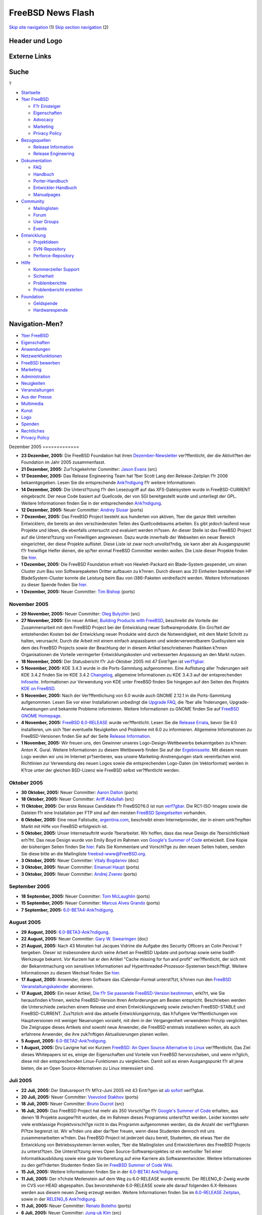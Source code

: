 ==================
FreeBSD News Flash
==================

.. raw:: html

   <div id="containerwrap">

.. raw:: html

   <div id="container">

`Skip site navigation <#content>`__ (1) `Skip section
navigation <#contentwrap>`__ (2)

.. raw:: html

   <div id="headercontainer">

.. raw:: html

   <div id="header">

Header und Logo
---------------

.. raw:: html

   <div id="headerlogoleft">

|FreeBSD|

.. raw:: html

   </div>

.. raw:: html

   <div id="headerlogoright">

Externe Links
-------------

.. raw:: html

   <div id="searchnav">

.. raw:: html

   </div>

.. raw:: html

   <div id="search">

.. raw:: html

   <div>

Suche
-----

.. raw:: html

   <div>

?

.. raw:: html

   </div>

.. raw:: html

   </div>

.. raw:: html

   </div>

.. raw:: html

   </div>

.. raw:: html

   </div>

.. raw:: html

   <div id="menu">

-  `Startseite <../../>`__

-  `?ber FreeBSD <../../about.html>`__

   -  `F?r Einsteiger <../../projects/newbies.html>`__
   -  `Eigenschaften <../../features.html>`__
   -  `Advocacy <../../../advocacy/>`__
   -  `Marketing <../../../marketing/>`__
   -  `Privacy Policy <../../../privacy.html>`__

-  `Bezugsquellen <../../where.html>`__

   -  `Release Information <../../releases/>`__
   -  `Release Engineering <../../../releng/>`__

-  `Dokumentation <../../docs.html>`__

   -  `FAQ <../../../doc/de_DE.ISO8859-1/books/faq/>`__
   -  `Handbuch <../../../doc/de_DE.ISO8859-1/books/handbook/>`__
   -  `Porter-Handbuch <../../../doc/de_DE.ISO8859-1/books/porters-handbook>`__
   -  `Entwickler-Handbuch <../../../doc/de_DE.ISO8859-1/books/developers-handbook>`__
   -  `Manualpages <//www.FreeBSD.org/cgi/man.cgi>`__

-  `Community <../../community.html>`__

   -  `Mailinglisten <../../community/mailinglists.html>`__
   -  `Forum <http://forums.freebsd.org>`__
   -  `User Groups <../../../usergroups.html>`__
   -  `Events <../../../events/events.html>`__

-  `Entwicklung <../../../projects/index.html>`__

   -  `Projektideen <http://wiki.FreeBSD.org/IdeasPage>`__
   -  `SVN-Repository <http://svnweb.FreeBSD.org>`__
   -  `Perforce-Repository <http://p4web.FreeBSD.org>`__

-  `Hilfe <../../support.html>`__

   -  `Kommerzieller Support <../../../commercial/commercial.html>`__
   -  `Sicherheit <../../../security/>`__
   -  `Problemberichte <//www.FreeBSD.org/cgi/query-pr-summary.cgi>`__
   -  `Problembericht erstellen <../../send-pr.html>`__

-  `Foundation <http://www.freebsdfoundation.org/>`__

   -  `Geldspende <http://www.freebsdfoundation.org/donate/>`__
   -  `Hardwarespende <../../../donations/>`__

.. raw:: html

   </div>

.. raw:: html

   </div>

.. raw:: html

   <div id="content">

.. raw:: html

   <div id="sidewrap">

.. raw:: html

   <div id="sidenav">

Navigation-Men?
---------------

-  `?ber FreeBSD <../../about.html>`__
-  `Eigenschaften <../../features.html>`__
-  `Anwendungen <../../applications.html>`__
-  `Netzwerkfunktionen <../../internet.html>`__
-  `FreeBSD bewerben <../../../advocacy/>`__
-  `Marketing <../../../marketing/>`__
-  `Administration <../../administration.html>`__
-  `Neuigkeiten <../../news/newsflash.html>`__
-  `Veranstaltungen <../../../events/events.html>`__
-  `Aus der Presse <../../news/press.html>`__
-  `Multimedia <../../../multimedia/multimedia.html>`__
-  `Kunst <../../art.html>`__
-  `Logo <../../logo.html>`__
-  `Spenden <../../../donations/>`__
-  `Rechtliches <../../../copyright/>`__
-  `Privacy Policy <../../../privacy.html>`__

.. raw:: html

   </div>

.. raw:: html

   </div>

.. raw:: html

   <div id="contentwrap">

|FreeBSD News|
Dezember 2005
=============

-  \ **23 Dezember, 2005:** Die FreeBSD Foundation hat ihren
   `Dezember-Newsletter <http://www.freebsdfoundation.org/press/2005Dec-newsletter.shtml>`__
   ver?ffentlicht, der die Aktivit?ten der Foundation im Jahr 2005
   zusammenfasst.

-  \ **21 Dezember, 2005:** Zur?ckgekehrter Committer: `Jason
   Evans <mailto:jasone@FreeBSD.org>`__ (src)

-  \ **17 Dezember, 2005:** Das Release Engineering Team hat ?ber Scott
   Lang den Release-Zeitplan f?r 2006 bekanntgegeben. Lesen Sie die
   entsprechende
   `Ank?ndigung <http://lists.freebsd.org/pipermail/freebsd-current/2005-December/058964.html>`__
   f?r weitere Informationen.

-  \ **14 Dezember, 2005:** Die Unterst?tzung f?r den Lesezugriff auf
   das XFS-Dateisystem wurde in FreeBSD-CURRENT eingebracht. Der neue
   Code basiert auf Quellcode, der von SGI bereitgestellt wurde und
   unterliegt der GPL. Weitere Informationen finden Sie in der
   entsprechenden
   `Ank?ndigung <http://lists.freebsd.org/pipermail/freebsd-current/2005-December/058907.html>`__.

-  \ **12 Dezember, 2005:** Neuer Committer: `Andrey
   Slusar <mailto:anray@FreeBSD.org>`__ (ports)

-  \ **7 Dezember, 2005:** Das FreeBSD Project besteht aus hunderten von
   aktiven, ?ber die ganze Welt verteilten Entwicklern, die bereits an
   den verschiedensten Teilen des Quellcodebaums arbeiten. Es gibt
   jedoch laufend neue Projekte und Ideen, die ebenfalls untersucht und
   evaluiert werden m?ssen. An dieser Stelle ist das FreeBSD Project auf
   die Unterst?tzung von Freiwilligen angewiesen. Dazu wurde innerhalb
   der Webseiten ein neuer Bereich eingerichtet, der diese Projekte
   auflistet. Diese Liste ist zwar noch unvollst?ndig, sie kann aber als
   Ausgangspunkt f?r freiwillige Helfer dienen, die sp?ter einmal
   FreeBSD Committer werden wollen. Die Liste dieser Projekte finden Sie
   `hier <../../../projects/ideas/>`__.

-  \ **1 Dezember, 2005:** Die FreeBSD Foundation erhielt von
   Hewlett-Packard ein Blade-System gespendet, um einen Cluster zum Bau
   von Softwarepaketen Dritter aufbauen zu k?nnen. Durch diesen aus 20
   Einheiten bestehenden HP BladeSystem-Cluster konnte die Leistung beim
   Bau von i386-Paketen verdreifacht werden. Weitere Informationen zu
   dieser Spende finden Sie
   `hier <http://www.freebsdfoundation.org/press/20051201-PRreleaseHP.pdf>`__.

-  \ **1 Dezember, 2005:** Neuer Committer: `Tim
   Bishop <mailto:tdb@FreeBSD.org>`__ (ports)

November 2005
=============

-  \ **29 November, 2005:** Neuer Committer: `Oleg
   Bulyzhin <mailto:oleg@FreeBSD.org>`__ (src)

-  \ **27 November, 2005:** Ein neuer Artikel, `Building Products with
   FreeBSD <../../../doc/en_US.ISO8859-1/articles/building-products/>`__,
   beschreibt die Vorteile der Zusammenarbeit mit dem FreeBSD Project
   bei der Entwicklung neuer Softwareprodukte. Ein Gro?teil der
   entstehenden Kosten bei der Entwicklung neuer Produkte wird durch die
   Notwendigkeit, mit dem Markt Schritt zu halten, verursacht. Durch die
   Arbeit mit einem einfach anpassbaren und wiederverwendbarem
   Quellsystem wie dem des FreeBSD Projects sowie der Beachtung der in
   diesem Artikel beschriebenen Praktiken k?nnen Organisationen die
   Vorteile verringerter Entwicklungskosten und verbesserten Anpassung
   an den Markt nutzen.

-  \ **18 November, 2005:** Der Statusbericht f?r Juli-Oktober 2005 mit
   47 Eintr?gen ist
   `verf?gbar <../../../news/status/report-july-2005-oct-2005.html>`__.

-  \ **5 November, 2005:** KDE 3.4.3 wurde in die Ports-Sammlung
   aufgenommen. Eine Auflistung aller ?nderungen seit KDE 3.4.2 finden
   Sie im KDE 3.4.2
   `Changelog <http://www.kde.org/announcements/changelogs/changelog3_4_2to3_4_3.php>`__,
   allgemeine Informationen zu KDE 3.4.3 auf der entsprechenden
   `Infoseite <http://www.kde.org/info/3.4.3.php>`__. Informationen zur
   Verwendung von KDE unter FreeBSD finden Sie hingegen auf den Seiten
   des Projekts `KDE on FreeBSD <http://freebsd.kde.org>`__.

-  \ **5 November, 2005:** Nach der Ver?ffentlichung von 6.0 wurde auch
   GNOME 2.12.1 in die Ports-Sammlung aufgenommen. Lesen Sie vor einer
   Installationen unbedingt die `Upgrade
   FAQ <../../../gnome/docs/faq212.html>`__, die ?ber alle ?nderungen,
   Upgrade-Anweisungen und bekannte Probleme informieren. Weitere
   Informationen zu GNOME finden Sie auf `FreeBSD GNOME
   Homepage <../../../gnome/index.html>`__.

-  \ **4 November, 2005:** `FreeBSD
   6.0-RELEASE <../../../releases/6.0R/announce.html>`__ wurde
   ver?ffentlicht. Lesen Sie die `Release
   Errata <../../../releases/6.0R/errata.html>`__, bevor Sie 6.0
   installieren, um sich ?ber eventuelle Neuigkeiten und Probleme mit
   6.0 zu informieren. Allgemeine Informationen zu FreeBSD-Versionen
   finden Sie auf der Seite `Release
   Information <../../releases/index.html>`__.

-  \ **1 November, 2005:** Wir freuen uns, den Gewinner unseres
   Logo-Design-Wettbewerbs bekanntgeben zu k?nnen: Anton K. Gural.
   Weitere Informationen zu diesem Wettbewerb finden Sie auf der
   `Ergebnisseite <http://logo-contest.freebsd.org/result/>`__. Mit
   diesem neuen Logo werden wir uns im Internet pr?sentieren, was unsere
   Marketing-Anstrengungen stark vereinfachen wird. Richtlinien zur
   Verwendung des neuen Logos sowie die entsprechenden Logo-Daten (im
   Vektorformat) werden in K?rze unter der gleichen BSD-Lizenz wie
   FreeBSD selbst ver?ffentlicht werden.

Oktober 2005
============

-  \ **30 Oktober, 2005:** Neuer Committer: `Aaron
   Dalton <mailto:aaron@FreeBSD.org>`__ (ports)

-  \ **18 Oktober, 2005:** Neuer Committer: `Ariff
   Abdullah <mailto:ariff@FreeBSD.org>`__ (src)

-  \ **11 Oktober, 2005:** Der erste Release Candidate f?r FreeBSD?6.0
   ist nun
   `verf?gbar <http://lists.freebsd.org/pipermail/freebsd-stable/2005-October/018790.html>`__.
   Die RC1-ISO-Images sowie die Dateien f?r eine Installation per FTP
   sind auf den meisten `FreeBSD
   Spiegelseiten <../../../doc/de_DE.ISO8859-1/books/handbook/mirrors-ftp.html>`__
   vorhanden.

-  \ **6 Oktober, 2005:** Eine neue Fallstudie,
   `argentina.com <../../../doc/en_US.ISO8859-1/articles/casestudy-argentina.com/>`__,
   beschreibt einen Internetprovider, der in einem umk?mpften Markt mit
   Hilfe von FreeBSD erfolgreich ist.

-  \ **5 Oktober, 2005:** Unser Internetauftritt wurde ?berarbeitet. Wir
   hoffen, dass das neue Design die ?bersichtlichkeit erh?ht. Das neue
   Design wurde von Emily Boyd im Rahmen von `Google's Summer of
   Code <http://code.google.com/summerofcode.html>`__ entwickelt. Eine
   Kopie der bisherigen Seiten finden Sie
   `hier <http://www.FreeBSD.org/old>`__. Falls Sie Kommentare und
   Vorschl?ge zu den neuen Seiten haben, senden Sie diese bitte an die
   Mailingliste freebsd-www@FreeBSD.org.

-  \ **3 Oktober, 2005:** Neuer Committer: `Vitaly
   Bogdanov <mailto:bvs@FreeBSD.org>`__ (doc)

-  \ **3 Oktober, 2005:** Neuer Committer: `Emanuel
   Haupt <mailto:ehaupt@FreeBSD.org>`__ (ports)

-  \ **3 Oktober, 2005:** Neuer Committer: `Andrej
   Zverev <mailto:az@FreeBSD.org>`__ (ports)

September 2005
==============

-  \ **18 September, 2005:** Neuer Committer: `Tom
   McLaughlin <mailto:tmclaugh@FreeBSD.org>`__ (ports)

-  \ **15 September, 2005:** Neuer Committer: `Marcus Alves
   Grando <mailto:mnag@FreeBSD.org>`__ (ports)

-  \ **7 September, 2005:**
   `6.0-BETA4-Ank?ndigung <http://lists.freebsd.org/pipermail/freebsd-stable/2005-September/018186.html>`__.

August 2005
===========

-  \ **29 August, 2005:**
   `6.0-BETA3-Ank?ndigung <http://lists.freebsd.org/pipermail/freebsd-stable/2005-August/018061.html>`__.

-  \ **22 August, 2005:** Neuer Committer: `Gary W.
   Swearingen <mailto:garys@FreeBSD.org>`__ (doc)

-  \ **21 August, 2005:** Nach 43 Monaten hat Jacques Vidrine die
   Aufgabe des Security Officers an Colin Percival ?bergeben. Dieser ist
   insbesondere durch seine Arbeit an FreeBSD Update und portsnap sowie
   seine bsdiff-Werkzeuge bekannt. Vor Kurzem hat er den Artikel "Cache
   missing for fun and profit" ver?ffentlicht, der sich mit der
   Bekanntmachung von sensitiven Informationen auf
   Hyperthreaded-Prozessor-Systemen besch?ftigt. Weitere Informationen
   zu diesem Wechsel finden Sie
   `hier <http://lists.freebsd.org/pipermail/freebsd-security/2005-August/003115.html>`__.

-  \ **17 August, 2005:** Anwender, deren Software das iCalendar-Format
   unterst?tzt, k?nnen nun den `FreeBSD
   Veranstaltungskalender <../../../events/events.ics>`__ abonnieren.

-  \ **17 August, 2005:** Ein neuer Artikel, `Die f?r Sie passende
   FreeBSD-Version
   bestimmen <http://docs.freebsd.org/doc/9.0-RELEASE/usr/share/doc/freebsd/en_US.ISO8859-1/articles/version-guide/index.html>`__,
   erkl?rt, wie Sie herausfinden k?nnen, welche FreeBSD-Version Ihren
   Anforderungen am Besten entspricht. Beschrieben werden die
   Unterschiede zwischen einem Release und einen Entwicklungszweig sowie
   zwischen FreeBSD-STABLE und FreeBSD-CURRENT. Zus?tzlich wird das
   aktuelle Entwicklungsprinzip, das h?ufigere Ver?ffentlichungen von
   Hauptversionen mit weniger Neuerungen vorsieht, mit dem in der
   Vergangenheit verwendeten Prinzip verglichen. Die Zielgruppe dieses
   Artikels sind sowohl neue Anwender, die FreeBSD erstmals installieren
   wollen, als auch erfahrene Anwender, die ihre zuk?nftigen
   Aktualisierungen planen wollen.

-  \ **5 August, 2005:**
   `6.0-BETA2-Ank?ndigung <http://lists.freebsd.org/pipermail/freebsd-stable/2005-August/017586.html>`__.

-  \ **1 August, 2005:** Dru Lavigne hat vor Kurzem `FreeBSD: An Open
   Source Alternative to
   Linux <../../../doc/en_US.ISO8859-1/articles/linux-comparison/>`__
   ver?ffentlicht. Das Ziel dieses Whitepapers ist es, einige der
   Eigenschaften und Vorteile von FreeBSD hervorzuheben, und wenn
   m?glich, diese mit den entsprechenden Linux-Funktionen zu
   vergleichen. Damit soll es einen Ausgangspunkt f?r all jene bieten,
   die an Open Source-Alternativen zu Linux interessiert sind.

Juli 2005
=========

-  \ **22 Juli, 2005:** Der Statusreport f?r M?rz-Juni 2005 mit 43
   Eintr?gen ist `ab
   sofort <../../../news/status/report-mar-2005-june-2005.html>`__
   verf?gbar.

-  \ **20 Juli, 2005:** Neuer Committer: `Vsevolod
   Stakhov <mailto:vsevolod@FreeBSD.org>`__ (ports)

-  \ **18 Juli, 2005:** Neuer Committer: `Bruno
   Ducrot <mailto:bruno@FreeBSD.org>`__ (src)

-  \ **16 Juli, 2005:** Das FreeBSD Project hat mehr als 350 Vorschl?ge
   f?r `Google's Summer of
   Code <http://code.google.com/summerofcode.html>`__ erhalten, aus
   denen 18 Projekte ausgew?hlt wurden, die im Rahmen dieses Programms
   unterst?tzt werden. Leider konnten sehr viele erstklassige
   Projektvorschl?ge nicht in das Programm aufgenommen werden, da die
   Anzahl der verf?gbaren Pl?tze begrenzt ist. Wir w?rden uns aber
   dar?ber freuen, wenn diese Studenten dennoch mit uns zusammenarbeiten
   w?rden. Das FreeBSD Project ist jederzeit dazu bereit, Studenten, die
   etwas ?ber die Entwicklung von Betriebssystemen lernen wollen, ?ber
   die Mailinglisten und Entwicklerforen des FreeBSD Projects zu
   unterst?tzen. Die Unterst?tzung eines Open Source-Softwareprojektes
   ist ein wertvoller Teil einer Informatikausbildung sowie eine gute
   Vorbereitung auf eine Karriere als Softwareentwickler. Weitere
   Informationen zu den gef?rderten Studenten finden Sie im `FreeBSD
   Summer of Code
   Wiki <http://wiki.freebsd.org/moin.cgi/SummerOfCode2005>`__.

-  \ **15 Juli, 2005:** Weitere Informationen finden Sie in der
   `6.0-BETA1
   Ank?ndigung <http://lists.freebsd.org/pipermail/freebsd-stable/2005-July/016958.html>`__.

-  \ **11 Juli, 2005:** Der n?chste Meilenstein auf dem Weg zu
   6.0-RELEASE wurde erreicht. Der RELENG\_6-Zweig wurde im CVS von HEAD
   abgespalten. Das bevorstehende 6.0-RELEASE sowie alle darauf
   folgenden 6.X-Releases werden aus diesem neuen Zweig erzeugt werden.
   Weitere Informationen finden Sie im `6.0-RELEASE
   Zeitplan <../../../releases/6.0R/schedule.html>`__, sowie in der
   `RELENG\_6
   Ank?ndigung <http://lists.freebsd.org/pipermail/freebsd-stable/2005-July/016855.html>`__.

-  \ **11 Juli, 2005:** Neuer Committer: `Renato
   Botelho <mailto:garga@FreeBSD.org>`__ (ports)

-  \ **6 Juli, 2005:** Neuer Committer: `Jung-uk
   Kim <mailto:jkim@FreeBSD.org>`__ (src)

-  \ **2 Juli, 2005:** Die FreeBSD 6-CURRENT Snapshot-Releases f?r Juli
   2005 sind verf?gbar. Dabei handelt es sich voraussichtlich um den
   letzten Snapshot von 6.0-CURRENT vor der Erzeugung des
   RELENG\_6-Zweiges. Das FreeBSD Release Engineering Team
   ver?ffentlicht Snapshot-Releases von 5-STABLE und 6-CURRENT, um
   Anwender zu ermuntern, neue Funktionen zu testen und die
   Zuverl?ssigkeit des Systems zu erh?hen. Weitere Informationen finden
   Sie auf der `Snapshot-Seite <../../../snapshots/index.html>`__.

-  \ **1 Juli, 2005:** Neuer Committer: `Wayne
   Salamon <mailto:wsalamon@FreeBSD.org>`__ (src)

Juni 2005
=========

-  \ **17 Juni, 2005:** Neuer Contributor: `Matteo
   Riondato <mailto:matteo@FreeBSD.org>`__ (PR database)

-  \ **17 Juni, 2005:** Neuer Committer: `Kip
   Macy <mailto:kmacy@FreeBSD.org>`__ (src)

-  \ **11 Juni, 2005:** Der `FreeBSD
   6.0 <../../../releases/6.0R/schedule.html>`__ Code Freeze hat
   begonnen, daher ben?tigen Entwickler die Erlaubnis von
   re@FreeBSD.org, wenn sie in den HEAD-Zweig von src/ committen wollen.
   Snapshots f?r 6.0 sind ?ber die FTP-Seiten verf?gbar. Weitere
   Informationen finden Sie auf den `Release
   Engineering <../../../releng/index.html>`__-Seiten.

-  \ **1 Juni, 2005:** Das FreeBSD Project beteiligt sich am `Summer of
   Code 2005 <http://code.google.com/summerofcode.html>`__-Programm von
   Google. Dieses Programm f?rdert Studenten, die diesen Sommer damit
   verbringen, Open Source Projekte zu unterst?tzen. Eine Liste mit
   FreeBSD-spezifischen Projekten und potentiellen Mentoren finden Sie
   `hier <../../../projects/summerofcode.html>`__.

-  \ **1 Juni, 2005:** Neuer Committer: `Brad
   Davis <mailto:brd@FreeBSD.org>`__ (doc)

Mai 2005
========

-  \ **26 Mai, 2005:** Neuer Committer: `Andrew
   Thompson <mailto:thompsa@FreeBSD.org>`__ (src)

-  \ **21 Mai, 2005:** Neuer Committer: `Craig
   Rodrigues <mailto:rodrigc@FreeBSD.org>`__ (src)

-  \ **15 Mai, 2005:** Eine weitere erfolgreiche `BSD
   Konferenz <http://www.bsdcan.org>`__ wurde gerade in Ottawa beendet.
   Der Konferenz vorangegangen ist ein sehr erfolgreich verlaufendes
   2-t?giges FreeBSD Entwicklertreffen. Besonderer Dank geb?hrt Dan
   Langille f?r die Organisation der Konferenz und Scott Long f?r die
   Organisation des Entwicklertreffens.

-  \ **9 Mai, 2005:** `FreeBSD
   5.4-RELEASE <../../../releases/5.4R/announce.html>`__ wurde
   ver?ffentlicht. Lesen Sie bitte vor der Installation die `Release
   Errata <../../../releases/5.4R/errata.html>`__; sie enthalten
   aktuelle Informationen und beschreiben Probleme mit 5.4. Weiteres zu
   FreeBSD-Releases entnehmen Sie bitte der Seite `Release
   Information <../../releases/index.html>`__.

-  \ **3 Mai, 2005:** FreeBSD?5.4-RC4 ist ab sofort verf?gbar. Das
   FreeBSD Release Engineering Team freut sich, die Ver?ffentlichung von
   FreeBSD?5.4-RC4 bekannt geben zu k?nnen. Dies ist der letzte Release
   Candidate von FreeBSD 5.4, falls kein gravierender Fehler in RC4
   gefunden wird. Die RC4-ISO-Images sowie die Dateien f?r eine
   Installation per FTP sind auf den meisten `FreeBSD
   Spiegelseiten <../../../doc/de_DE.ISO8859-1/books/handbook/mirrors-ftp.html>`__
   vorhanden.

-  \ **3 Mai, 2005:** Der Code von Packet Filter (PF) wurde auf den
   Stand des kommenden OpenBSD Release 3.7 gebracht. Etliche neue
   F?higkeiten, unter anderem Nested Anchors und Connection Rate
   Limiting, stehen jetzt auch Nutzern von FreeBSD zur Verf?gung.

April 2005
==========

-  \ **21 April, 2005:** Der `Statusreport Januar-M?rz
   2005 <../../../news/status/report-jan-2005-mar-2005.html>`__ enth?lt
   39?Eintr?ge.

-  \ **18 April, 2005:** FreeBSD?5.4-RC3 ist ab sofort verf?gbar. Das
   FreeBSD Release Engineering Team freut sich, die Ver?ffentlichung von
   FreeBSD?5.4-RC3, des dritten Release Candidates des bevorstehenden
   FreeBSD?5.4-RELEASE, bekannt geben zu k?nnen. Die RC3-ISO-Images
   sowie die Dateien f?r eine Installation per FTP sind auf den meisten
   `FreeBSD
   Spiegelseiten <../../../doc/de_DE.ISO8859-1/books/handbook/mirrors-ftp.html>`__
   vorhanden.

-  \ **13 April, 2005:** Neuer Committer: `Qing
   Li <mailto:qingli@FreeBSD.org>`__ (src)

-  \ **12 April, 2005:** Neuer Committer: `Jean-Yves
   Lefort <mailto:jylefort@FreeBSD.org>`__ (ports)

-  \ **12 April, 2005:** Neuer Committer: `Sam
   Lawrance <mailto:lawrance@FreeBSD.org>`__ (ports)

-  \ **11 April, 2005:** FreeBSD?5.4-RC2 ist verf?gbar. Dabei handelt es
   sich um den zweiten Release Candidate des bevorstehenden
   FreeBSD?5.4-RELEASE. Das Release Engineering Team bittet darum, diese
   Version zu testen, um eventuelle Probleme finden und vor der
   endg?ltigen Ver?ffentlichung beheben zu k?nnen. Die RC2-ISO-Images
   sowie die Dateien f?r eine Installation per FTP sind auf den meisten
   `FreeBSD
   Spiegelseiten <../../../doc/de_DE.ISO8859-1/books/handbook/mirrors-ftp.html>`__
   vorhanden.

-  \ **7 April, 2005:** Neuer Committer: `Joel
   Dahl <mailto:joel@FreeBSD.org>`__ (doc)

-  \ **5 April, 2005:** FreeBSD?5.4-RC1 ist verf?gbar. Dabei handelt es
   sich um den ersten Release Candidate des bevorstehenden
   FreeBSD?5.4-RELEASE. Das Release Engineering Team bittet darum, diese
   Version zu testen, um eventuelle Probleme finden und vor der
   endg?ltigen Ver?ffentlichung beheben zu k?nnen. Die RC1-ISO-Images
   sowie die Dateien f?r eine Installation per FTP sind auf den meisten
   `FreeBSD
   Spiegelseiten <../../../doc/de_DE.ISO8859-1/books/handbook/mirrors-ftp.html>`__
   vorhanden.

M?rz 2005
=========

-  \ **31 M?rz, 2005:** Erweiterte Commit-Privilegien: `Alexander
   Leidinger <mailto:netchild@FreeBSD.org>`__ (src, ports)

-  \ **20 M?rz, 2005:** FreeBSD?5.4-BETA1 ist verf?gbar. Dabei handelt
   es sich um die erste BETA-Version des bevorstehenden
   FreeBSD?5.4-RELEASE. Das Release Engineering Team bittet darum, diese
   Version zu testen, um eventuelle Probleme finden und vor der
   endg?ltigen Ver?ffentlichung beheben zu k?nnen. Die entsprechenden
   ISO-Images sowie die Dateien f?r eine Installation per FTP sind auf
   den meisten `FreeBSD
   Spiegelseiten <../../../doc/de_DE.ISO8859-1/books/handbook/mirrors-ftp.html>`__
   vorhanden.

-  \ **17 M?rz, 2005:** Die M?rz-Ausgabe der Snapshot-Releases von
   FreeBSD 6-CURRENT ist verf?gbar. Beachten Sie, dass diesmal keine
   5-STABLE-Snapshots erstellt wurden, da 5.4-PRERELEASE in K?rze
   erh?ltlich sein wird. Das FreeBSD Release Engineering Team
   ver?ffentlicht monatlich Snapshot-Releases von 5-STABLE und
   6-CURRENT, um neue Funktionen zu testen und die Stabilit?t zu
   erh?hen. Weiterf?hrende Informationen finden Sie auf der
   `Snapshot-Seite <../../../snapshots/index.html>`__.

-  \ **12 M?rz, 2005:** GNOME?2.10.0 ist erschienen und wurde,
   rechtzeitig vor der Ver?ffentlichung von 5.4-RELEASE, in die
   Ports-Sammlung aufgenommen. Lesen Sie dazu bitte die
   `Upgrade-FAQ <../../../gnome/docs/faq210.html>`__, die alle
   Ver?nderungen, Upgradeanweisungen und bekannten Probleme enthalten.
   Weitere Informationen finden Sie auf der `FreeBSD GNOME
   Homepage <../../../gnome/index.html>`__.

-  \ **7 M?rz, 2005:** Neuer Committer: `Roman
   Bogorodskiy <mailto:novel@FreeBSD.org>`__ (ports)

-  \ **3 M?rz, 2005:** Neuer Committer: `Damien
   Bergamini <mailto:damien@FreeBSD.org>`__ (src)

-  \ **1 M?rz, 2005:** Neuer Committer: `Jesus R.
   Camou <mailto:jcamou@FreeBSD.org>`__ (doc)

-  \ **1 M?rz, 2005:** Neuer Committer: `Florent
   Thoumie <mailto:flz@FreeBSD.org>`__ (ports)

Februar 2005
============

-  \ **27 Februar, 2005:** Neuer Committer: `Simon
   Barner <mailto:barner@FreeBSD.org>`__ (ports)

-  \ **22 Februar, 2005:** Der `Logo
   Design-Wettbewerb <http://logo-contest.FreeBSD.org/>`__ ist er?ffnet.

-  \ **22 Februar, 2005:** Neuer Committer: `Tai-hwa
   Liang <mailto:avatar@FreeBSD.org>`__ (src)

Januar 2005
===========

-  \ **25 Januar, 2005:** `FreeBSD
   4.11-RELEASE <../../releases/4.11R/announce.html>`__ wurde
   ver?ffentlicht. Lesen Sie bitte vor der Installation die `Release
   Errata <../../releases/4.11R/errata.html>`__; sie enthalten aktuelle
   Informationen und beschreiben Probleme mit 4.11. Weiteres zu
   FreeBSD-Releases entnehmen Sie bitte der Seite `Release
   Information <../../releases/index.html>`__.

-  \ **17 Januar, 2005:** Der `Statusreport Juli-Dezember
   2004 <../../../news/status/report-july-2004-dec-2004.html>`__ enth?lt
   44?Eintr?ge.

-  \ **17 Januar, 2005:** Der dritte Release-Kandidat f?r FreeBSD?4.11
   ist verf??bar. Weiteres entnehmen Sie bitte der
   `Ank?ndigung <http://docs.FreeBSD.org/cgi/mid.cgi?20050117020739.GA2736>`__
   auf der Mailingliste FreeBSD-STABLE und dem
   `Zeitplan <../../../releases/4.11R/schedule.html>`__ der
   4.11-Release.

-  \ **2 Januar, 2005:** Der zweite Release Candidate f?r FreeBSD?4.11
   ist ab sofort verf?gbar. Weiteres entnehmen Sie bitte der
   `Ank?ndigung <http://docs.freebsd.org/cgi/mid.cgi?20050103054251.GA60361>`__
   und dem `Zeitplan. <../../../releases/4.11R/schedule.html>`__.

Other project news: `2009 <../2009/index.html>`__,
`2008 <../2008/index.html>`__, `2007 <../2007/index.html>`__,
`2006 <../2006/index.html>`__, `2005 <../2005/index.html>`__,
`2004 <../2004/index.html>`__, `2003 <../2003/index.html>`__,
`2002 <../2002/index.html>`__, `2001 <../2001/index.html>`__,
`2000 <../2000/index.html>`__, `1999 <../1999/index.html>`__,
`1998 <../1998/index.html>`__, `1997 <../1997/index.html>`__,
`1996 <../1996/index.html>`__, `1993 <../1993/index.html>`__

`News Home <../../news/news.html>`__

.. raw:: html

   </div>

.. raw:: html

   </div>

.. raw:: html

   <div id="footer">

`Sitemap <../../../search/index-site.html>`__ \| `Legal
Notices <../../../copyright/>`__ \| ? 1995–2015 The FreeBSD Project.
Alle Rechte vorbehalten.

.. raw:: html

   </div>

.. raw:: html

   </div>

.. raw:: html

   </div>

.. |FreeBSD| image:: ../../../layout/images/logo-red.png
   :target: ../..
.. |FreeBSD News| image:: ../../../gifs/news.jpg
